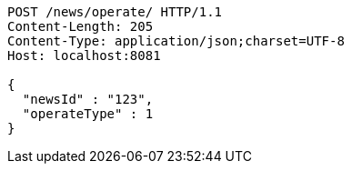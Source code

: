[source,http,options="nowrap"]
----
POST /news/operate/ HTTP/1.1
Content-Length: 205
Content-Type: application/json;charset=UTF-8
Host: localhost:8081

{
  "newsId" : "123",
  "operateType" : 1
}
----